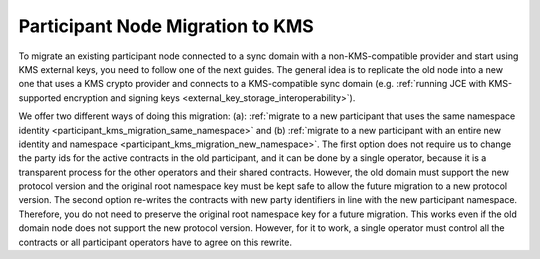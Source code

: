 ..
   Copyright (c) 2023 Digital Asset (Switzerland) GmbH and/or its affiliates.
..
   Proprietary code. All rights reserved.

.. _participant_kms_migration:

Participant Node Migration to KMS
---------------------------------

To migrate an existing participant node connected to a sync domain with a non-KMS-compatible provider
and start using KMS external keys, you need to follow one of the next guides.
The general idea is to replicate the old node into a new one that uses a KMS crypto provider and connects to
a KMS-compatible sync domain (e.g. :ref:`running JCE with KMS-supported encryption and
signing keys <external_key_storage_interoperability>`).

We offer two different ways of doing this migration: (a): :ref:`migrate to a new participant that uses the same namespace
identity <participant_kms_migration_same_namespace>` and (b) :ref:`migrate to a new participant with an entire new identity
and namespace <participant_kms_migration_new_namespace>`. The first option
does not require us to change the party ids for the active contracts in the old participant, and it can be done
by a single operator, because it is a transparent process for the other operators and their shared contracts. However,
the old domain must support the new protocol version and the original root namespace key must be kept safe to allow
the future migration to a new protocol version.
The second option re-writes the contracts with new party identifiers in line with the new participant namespace.
Therefore, you do not need to preserve the original root namespace key for a future migration. This works even if the
old domain node does not support the new protocol version. However, for it to work, a single operator must control all the
contracts or all participant operators have to agree on this rewrite.


